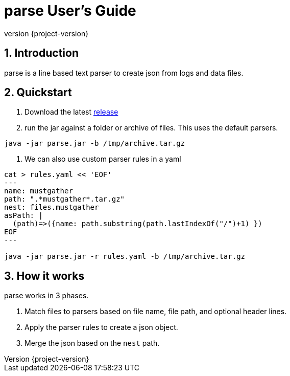 = parse User's Guide
:revnumber: {project-version}
:example-caption!:
:sectnums:

== Introduction

parse is a line based text parser to create json from logs and data files.

== Quickstart

1. Download the latest https://github.com/Hyperfoil/parse/releases[release]
2. run the jar against a folder or archive of files. This uses the default parsers.
....
java -jar parse.jar -b /tmp/archive.tar.gz
....
3. We can also use custom parser rules in a yaml
....
cat > rules.yaml << 'EOF'
---
name: mustgather
path: ".*mustgather*.tar.gz"
nest: files.mustgather
asPath: |
  (path)=>({name: path.substring(path.lastIndexOf("/")+1) })
EOF
---

java -jar parse.jar -r rules.yaml -b /tmp/archive.tar.gz
....

== How it works

parse works in 3 phases.

1. Match files to parsers based on file name, file path, and optional header lines.
2. Apply the parser rules to create a json object.
3. Merge the json based on the `nest` path.




